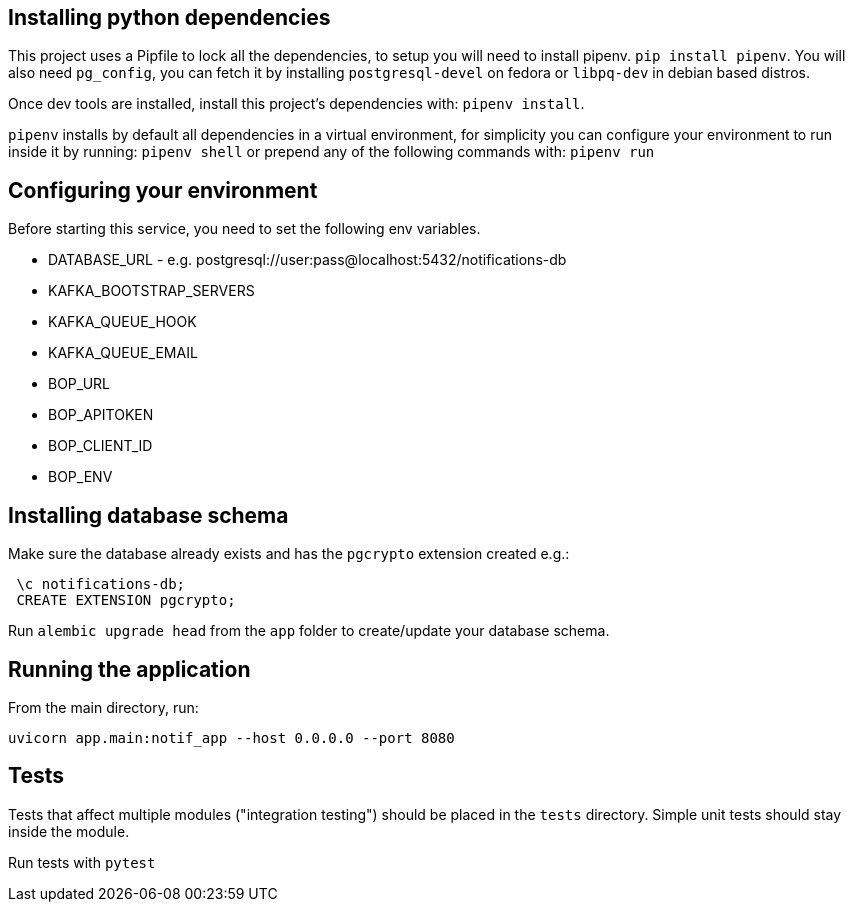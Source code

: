 == Installing python dependencies

This project uses a Pipfile to lock all the dependencies, to setup you will need to install pipenv.
`pip install pipenv`. 
You will also need `pg_config`, you can fetch it by installing `postgresql-devel` on fedora or `libpq-dev` in debian based distros.

Once dev tools are installed, install this project's dependencies with: `pipenv install`.

`pipenv` installs by default all dependencies in a virtual environment, for simplicity you can configure your environment
to run inside it by running: `pipenv shell` or prepend any of the following commands with: `pipenv run`

== Configuring your environment

Before starting this service, you need to set the following env variables.

- DATABASE_URL - e.g.  postgresql://user:pass@localhost:5432/notifications-db
- KAFKA_BOOTSTRAP_SERVERS
- KAFKA_QUEUE_HOOK
- KAFKA_QUEUE_EMAIL
- BOP_URL
- BOP_APITOKEN
- BOP_CLIENT_ID
- BOP_ENV

== Installing database schema

Make sure the database already exists and has the `pgcrypto` extension created e.g.:

```
 \c notifications-db;
 CREATE EXTENSION pgcrypto;
```

Run ``alembic upgrade head`` from the `app` folder to create/update your database schema.

== Running the application

From the main directory, run:

``uvicorn app.main:notif_app --host 0.0.0.0 --port 8080``

== Tests

Tests that affect multiple modules ("integration testing") should be placed in the ``tests`` directory. Simple unit tests
should stay inside the module.

Run tests with `pytest`
